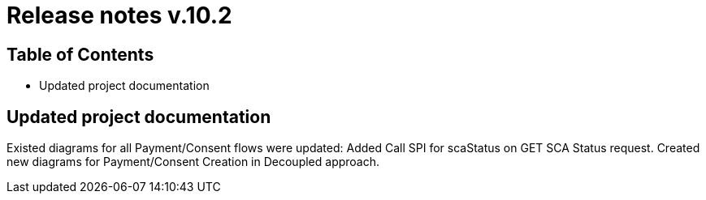 = Release notes v.10.2

== Table of Contents
* Updated project documentation

== Updated project documentation
Existed diagrams for all Payment/Consent flows were updated: Added Call SPI for scaStatus on GET SCA Status request.
Created new diagrams for Payment/Consent Creation in Decoupled approach.
